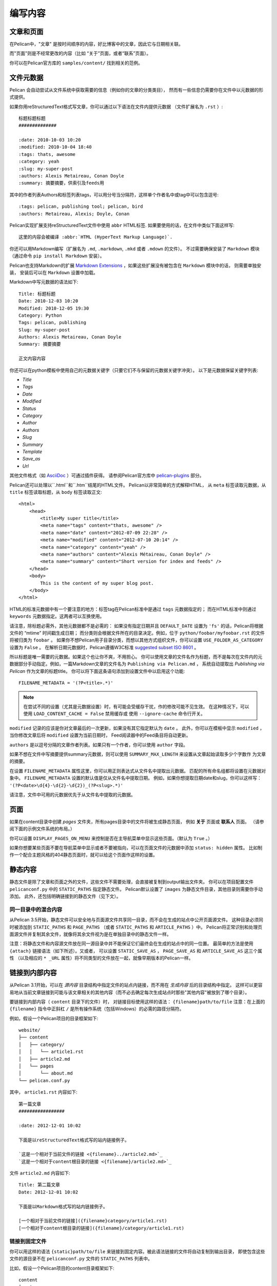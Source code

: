 编写内容
###############

文章和页面
==================

在Pelican中，"文章" 是按时间顺序的内容，好比博客中的文章，因此它与日期相关联。

而"页面"则是不经常更改的内容（比如 “关于”页面，或者“联系”页面）。

你可以在Pelican官方库的 ``samples/content/`` 找到相关的范例。

.. _internal_metadata:

文件元数据
=============

Pelican 会自动尝试从文件系统中获取需要的信息（例如你的文章的分类类目），
然而有一些信息仍需要你在文件中以元数据的形式提供。

如果你用reStructuredText格式写文章，你可以通过以下语法在文件内提供元数据
（文件扩展名为 ``.rst`` ）::

    标题标题标题
    ##############

    :date: 2010-10-03 10:20
    :modified: 2010-10-04 18:40
    :tags: thats, awesome
    :category: yeah
    :slug: my-super-post
    :authors: Alexis Metaireau, Conan Doyle
    :summary: 摘要摘要，供索引及feeds用

其中的作者列表Authors和标签列表tags，可以用分号当分隔符，这样单个作者名中或tag中可以包含逗号::

    :tags: pelican, publishing tool; pelican, bird
    :authors: Metaireau, Alexis; Doyle, Conan

Pelican实现扩展支持reStructuredText文件中使用 ``abbr`` HTML标签. 如果要使用的话，在文件中类似下面这样写::

    这里的内容会被编译 :abbr:`HTML (HyperText Markup Language)`.

你还可以用Markdown编写（扩展名为 ``.md``, ``.markdown``, ``.mkd`` 或者 ``.mdown`` 的文件）。
不过需要确保安装了 ``Markdown`` 模块（通过命令 ``pip install Markdown`` 安装）。

Pelican也支持Markdown的扩展 `Markdown Extensions`_ ，如果这些扩展没有被包含在 ``Markdown`` 模块中的话，
则需要单独安装， 安装后可以在  ``Markdown`` 设置中加载。


Markdown中写元数据的语法如下::

    Title: 标题标题
    Date: 2010-12-03 10:20
    Modified: 2010-12-05 19:30
    Category: Python
    Tags: pelican, publishing
    Slug: my-super-post
    Authors: Alexis Metaireau, Conan Doyle
    Summary: 摘要摘要

    正文内容内容

你还可以在python模板中使用自己的元数据关键字（只要它们不与保留的元数据关键字冲突）。 以下是元数据保留关键字列表:

* `Title`
* `Tags`
* `Date`
* `Modified`
* `Status`
* `Category`
* `Author`
* `Authors`
* `Slug`
* `Summary`
* `Template`
* `Save_as`
* `Url`

其他文件格式（如 AsciiDoc_ ）可通过插件获得。 请参阅Pelican官方库中 `pelican-plugins`_ 部分。

Pelican还可以处理以``.html``和``.htm``结尾的HTML文件。 Pelican以非常简单的方式解释HTML，
从 ``meta`` 标签读取元数据，从 ``title`` 标签读取标题，从 ``body`` 标签读取正文::

    <html>
        <head>
            <title>My super title</title>
            <meta name="tags" content="thats, awesome" />
            <meta name="date" content="2012-07-09 22:28" />
            <meta name="modified" content="2012-07-10 20:14" />
            <meta name="category" content="yeah" />
            <meta name="authors" content="Alexis Métaireau, Conan Doyle" />
            <meta name="summary" content="Short version for index and feeds" />
        </head>
        <body>
            This is the content of my super blog post.
        </body>
    </html>

HTML的标准元数据中有一个要注意的地方：标签tag在Pelican标准中是通过 ``tags`` 元数据指定的；
而在HTML标准中则通过 ``keywords`` 元数据指定。这两者可以互换使用。

请注意，除标题必需外，其他元数据都不是必需的：
如果没有指定日期并且 ``DEFAULT_DATE`` 设置为 ``'fs'`` 的话，Pelican将根据文件的 “mtime” 时间戳生成日期；
而分类则会根据文件所在的目录决定。例如，位于 ``python/foobar/myfoobar.rst`` 的文件将被归类为 ``foobar`` 。
如果你不想Pelican用子目录分类，而想以其他方式组织文件，你可以设置 ``USE_FOLDER_AS_CATEGORY`` 设置为 ``False`` 。
在解析日期元数据时，Pelican遵循W3C标准  `suggested subset ISO 8601`__ 。

所以标题是唯一需要的元数据。如果这个也让你不爽，不用担心。
你可以使用文章的文件名作为标题，而不是每次在文件内的元数据部分手动指定。例如，一篇Markdown文章的文件名为 ``Publishing via Pelican.md`` ，
系统自动提取出 *Publishing via Pelican* 作为文章的标题title。
你可以将下面这条语句添加到设置文件中以启用这个功能::

    FILENAME_METADATA = '(?P<title>.*)'

.. note::

   在尝试不同的设置（尤其是元数据设置）时，有可能会受缓存干扰，作的修改可能不见生效。 
   在这种情况下，可以使用 ``LOAD_CONTENT_CACHE = False`` 禁用缓存或
   使用 ``--ignore-cache`` 命令行开关。

__ `W3C ISO 8601`_

``modified`` 记录的应该是你对文章最后的一次更新，如果没有其它指定默认为 ``date`` 。
此外，你可以在模板中显示 ``modified`` ，当你修改文章后将 ``modified`` 设置为当前日期时，
Feed阅读器中的Feed条目将自动更新。

``authors`` 是以逗号分隔的文章作者列表。如果只有一个作者，你可以使用 ``author`` 字段。

如果不想在文件中写摘要提供summary元数据，则可以使用 ``SUMMARY_MAX_LENGTH`` 来设置从文章起始读取多少个字数作
为文章的摘要。

在设置 ``FILENAME_METADATA`` 属性这里，你可以用正则表达式从文件名中提取出元数据。
匹配的所有命名组都将设置在元数据对象中。 ``FILENAME_METADATA`` 设置的默认值是仅从文件名中提取日期。
例如，如果你想提取日期date和slug，你可以这样写： ``'(?P<date>\d{4}-\d{2}-\d{2})_(?P<slug>.*)'``

请注意，文件中可用的元数据优先于从文件名中提取的元数据。

页面
=====

如果在content目录中创建 `pages` 文件夹，所有pages目录中的文件将被生成静态页面，
例如 **关于** 页面或 **联系人** 页面。 （请参阅下面的示例文件系统的布局。）

你可以设置 ``DISPLAY_PAGES_ON_MENU`` 来控制是否在主导航菜单中显示这些页面。（默认为 ``True`` 。）

如果你想要某些页面不要在导航菜单中显示或者不要被指向，可以在页面文件的元数据中添加 ``status: hidden`` 属性。
比如制作一个配合主题风格的404静态页面时，就可以给这个页面作这样的设置。

静态内容
==============

静态文件是除了文章和页面之外的文件，这些文件不需要处理，会直接被复制到output输出文件夹。
你可以在项目配置文件 ``pelicanconf.py`` 中的 ``STATIC_PATHS`` 指定静态文件。 
Pelican默认设置了 ``images`` 为静态文件目录，其他目录则需要你手动添加。
此外，还包括明确链接到的静态文件（见下文）。

同一目录中的混合内容
-----------------------------------

从Pelican 3.5开始，静态文件可以安全地与页面源文件共享同一目录，而不会在生成的站点中公开页面源文件。
这种目录必须同时被添加到 ``STATIC_PATHS`` 和 ``PAGE_PATHS`` 
（或者 ``STATIC_PATHS`` 和 ``ARTICLE_PATHS`` ）中。
Pelican将正常识别和处理页面源文件并复制其余文件，就像将其余文件视为是在单独目录中的静态文件一样。

注意：将静态文件和内容源文件放在同一源目录中并不能保证它们最终会在生成的站点中的同一位置。
最简单的方法是使用 ``{attach}`` 链接语法（如下所述）。又或者，
可以设置 ``STATIC_SAVE_AS`` ， ``PAGE_SAVE_AS`` 和 ``ARTICLE_SAVE_AS`` 这三个属性
（以及相应的 ``* _URL`` 属性）将不同类型的文件放在一起，就像早期版本的Pelican一样。

.. _ref-linking-to-internal-content:

链接到内部内容
===========================

从Pelican 3.1开始，可以在 *源内容* 目录结构中指定文件的站点内链接，而不用在 *生成内容* 后的目录结构中指定。 
这样可以更容易地从当前文章链接到可能与该文章相关的其他内容（而不必去确定每次生成站点时那些"其他内容"被放到了哪个目录）。

要链接到内部内容（ ``content`` 目录下的文件）时， 对链接目标使用这样的语法： ``{filename}path/to/file``
注意：在上面的 ``{filename}`` 指令中正斜杠 ``/`` 是所有操作系统（包括Windows）的必需的路径分隔符。

例如，假设一个Pelican项目的目录框架如下::

    website/
    ├── content
    │   ├── category/
    │   │   └── article1.rst
    │   ├── article2.md
    │   └── pages
    │       └── about.md
    └── pelican.conf.py

其中， ``article1.rst`` 内容如下::

    第一篇文章
    #################

    :date: 2012-12-01 10:02

    下面是以reStructuredText格式写的站内链接例子。

    `这是一个相对于当前文件的链接 <{filename}../article2.md>`_
    `这是一个相对于content根目录的链接 <{filename}/article2.md>`_

文件 ``article2.md`` 内容如下::

    Title: 第二篇文章
    Date: 2012-12-01 10:02

    下面是以Markdown格式写的站内链接例子。

    [一个相对于当前文件的链接]({filename}category/article1.rst)
    [一个相对于content根目录的链接]({filename}/category/article1.rst)

链接到固定文件
-----------------------

你可以用这样的语法 ``{static}path/to/file`` 来链接到固定内容。被此语法链接的文件将自动复制到输出目录，
即使包含这些文件的源目录不在 ``pelicanconf.py`` 文件的 ``STATIC_PATHS`` 列表中。

比如，假设一个Pelican项目的content目录框架如下::

    content
    ├── images
    │   └── han.jpg
    ├── pdfs
    │   └── menu.pdf
    └── pages
        └── test.md

``test.md`` 文件包含::

    ![Alt Text]({static}/images/han.jpg)
    [Our Menu]({static}/pdfs/menu.pdf)

则生成网站时，会将文件 ``han.jpg`` 复制到 ``output/images/han.jpg``， 
将文件 ``menu.pdf`` 复制到 ``output/pdfs/menu.pdf``， 然后在 ``test.md`` 写相应的链接。

如果使用 ``{static}`` 链接到文章或页面，会被转换为指向其源代码的链接。

附加静态文件
----------------------

从Pelican 3.5开始，可以使用语法  ``{attach}path/to/file`` 将静态文件作为链接目标“附加”到页面或文章，
其作用跟 ``{static}`` 一样，不同的是它还将静态文件‘重定位’复制到链接源文档的输出目录中。 
如果静态文件原本是在链接源文档所在目录的子目录中，则保留这种目录结构关系，否则静态文件与链接源文档处在同一目录下。

这仅适用于链接到静态文件。

比如，假设一个Pelican项目的content目录框架如下::

    content
    ├── blog
    │   ├── icons
    │   │   └── icon.png
    │   ├── photo.jpg
    │   └── testpost.md
    └── downloads
        └── archive.zip

``pelicanconf.py`` 文件包含::

    PATH = 'content'
    ARTICLE_PATHS = ['blog']
    ARTICLE_SAVE_AS = '{date:%Y}/{slug}.html'
    ARTICLE_URL = '{date:%Y}/{slug}.html'

``testpost.md`` 文件包含::

    Title: Test Post
    Category: test
    Date: 2014-10-31

    ![Icon]({attach}icons/icon.png)
    ![Photo]({attach}photo.jpg)
    [Downloadable File]({attach}/downloads/archive.zip)

站点生成时，会生成如下这样一个output目录框架::

    output
    └── 2014
        ├── archive.zip
        ├── icons
        │   └── icon.png
        ├── photo.jpg
        └── test-post.html

所有被用 ``{attach}`` 语法链接的文件最终被复制到了文章的目录下。

如果有多个链接指向了同一个静态文件，则 ``{attach}`` 的重定位复制功能只在处理第一个链接时起作用。
在处理第一个链接后，Pelican会将其余的 ``{attach}`` 视为 ``{static}`` 。
这样避免破坏之前的链接结构。

**从多个文件链接到同一个文件时要小心：**
由于处理第一个链接时就确定了这个文件最终的位置，而Pelican是不固定处理文档的顺序的，
所以当有多个文档用 ``{attach}`` 链接到同一文件的情况时，这个文件可能会在每次生成站点后位置都不一样。
（实际在实践中是否会发生这种事将取决于操作系统，文件系统，
Pelican的版本以及从项目中添加，修改或删除文档等综合因素。）
这样会导致外部对这个文件的链接指向在站点更新时产生链接错误。
**因此，要对某个文件的使用 {attach} ，只有在所有链接都使用 {attach} 并且这些链接源文件都在同一目录中时才建议使用。**
只有这样，这个文件的输出位置才固定不变。如果无法使用这种预防措施，可以考虑使用 ``{static}`` 而不是 ``{attach}`` ，
让项目设置中的 ``STATIC_SAVE_AS`` 和 ``STATIC_URL`` 来确定文件的保存位置。 
（每个文件优先的 ``save_as`` 和 ``url`` 覆盖仍然可以在 ``EXTRA_PATH_METADATA`` 中设定。）

链接到作者，分类，索引和标签
----------------------------------------------

可以使用 ``{author}name``， ``{category}foobar`` ， ``{index}`` 和 ``{tag}tagname`` 语法链接到作者，分类，索引和标签。

不推荐使用的内部链接语法
-------------------------------

为了与早期版本保持兼容，Pelican仍然支持在站内链接使用 (``||``) 以及 (``{}``) 。 
例如： ``|filename|an_article.rst`` , ``|tag|tagname`` , ``|category|foobar`` 。
语法从 ``||`` 改为 ``{}`` 是为了避免与Markdown扩展或reST指令冲突。 
同样的，Pelican仍支持使用 ``{filename}`` 链接到静态内容。
现在改为 ``{static}`` 以允许链接指向到生成的文章和页面及其相关的静态源内容。

可能会最终删除对旧语法的支持。


导入现有站点
==========================

可以使用简单的脚本从WordPress，Tumblr，Dotclear和RSS源导入你的站点。请参阅 :ref:`import`.

翻译
============

可以翻译文章。如要此功能，需要在文章/页面的元数据中添加一个 ``lang`` 属性，
并设置项目中 ``DEFAULT_LANG`` 的值（默认为[en]）。
使用这些设置后，显示将只显示出默认语言的文章，而每篇文章将附有一个其他翻译版本的列表。

.. note::

   这个Pelican的核心功能不会为每种语言创建带有翻译模板的子站点
   （例如 ``example.com/de`` ）。 要使用这种高级功能，可以使用 `i18n_subsites
   plugin`_ 插件。

默认情况下，Pelican使用文章URL的"slug"来确定两篇或多篇文章是否是彼此之间的翻译版本。 
（这可以通过设置 ``ARTICLE_TRANSLATION_ID`` 进行更改。）
可以在文件的元数据中手动输入 slug ；如果没有明确设置，Pelican将自动生成文章标题中的slug。

.. note::

    Elvyn注：此处的slug可以理解成一串字符串，作用是作为识别id，比如"pelican-4-cn-translation"，
    在这里的用处就是用来告诉系统拥有同一个slug的某几个文件是相互之间不同的语言翻译版本，而不是不同的博客文章。

以下是两篇文章的例子，一篇用英文，另一篇用法文。

英文文章::

    Foobar is not dead
    ##################

    :slug: foobar-is-not-dead
    :lang: en

    That's true, foobar is still alive!

文章法语版本::

    Foobar n'est pas mort !
    #######################

    :slug: foobar-is-not-dead
    :lang: fr

    Oui oui, foobar est toujours vivant !

可以看到两篇文章中相同的地方只有slug的值，
它在这里起到标识符的作用。 如果不想以这种方式明确定义slug，
则必须确保不同的翻译版本它们的标题相同，因为slug会从文章标题中自动生成。

如果你不希望通过 ``DEFAULT_LANG`` 值来检测哪个特定文章为原始版本的话，
可以在文章中使用 ``translation`` 元数据来指定哪些是翻译版本::

    Foobar is not dead
    ##################

    :slug: foobar-is-not-dead
    :lang: en
    :translation: true

    That's true, foobar is still alive!


.. _internal_pygments_options:

语法高亮
===================

Pelican 可以为代码块提供语法高亮显示。
为此，你需要在你的内容文件中使用以下约定。

对于reStructuredText格式，使用 ``code-block`` 指令来指定要高亮显示的代码类型
（在下面的示例中我们将使用 ``python`` ）::

    .. code-block:: python

       print("Pelican is a static site generator.")

对于使用了 `CodeHilite extension`_ 扩展来提供语法高亮的Markdown格式，
在代码块上方用语言标识符来注明代码类型，语言标识符跟代码块一样要保持缩进::

    There are two ways to specify the identifier:

        :::python
        print("The triple-colon syntax will *not* show line numbers.")

    To display line numbers, use a path-less shebang instead of colons:

        #!python
        print("The path-less shebang syntax *will* show line numbers.")

语言标识符 (如 ``python`` ， ``ruby``) 参照 `词法分析器lexers列表 <http://pygments.org/docs/lexers/>`_.

When using reStructuredText the following options are available in the
code-block directive:

=============   ============  =========================================
Option          Valid values  Description
=============   ============  =========================================
anchorlinenos   N/A           If present wrap line numbers in <a> tags.
classprefix     string        String to prepend to token class names
hl_lines        numbers       List of lines to be highlighted, where
                              line numbers to highlight are separated
                              by a space. This is similar to
                              ``emphasize-lines`` in Sphinx, but it
                              does not support a range of line numbers
                              separated by a hyphen, or comma-separated
                              line numbers.
lineanchors     string        Wrap each line in an anchor using this
                              string and -linenumber.
linenos         string        If present or set to "table" output line
                              numbers in a table, if set to
                              "inline" output them inline. "none" means
                              do not output the line numbers for this
                              table.
linenospecial   number        If set every nth line will be given the
                              'special' css class.
linenostart     number        Line number for the first line.
linenostep      number        Print every nth line number.
lineseparator   string        String to print between lines of code,
                              '\n' by default.
linespans       string        Wrap each line in a span using this and
                              -linenumber.
nobackground    N/A           If set do not output background color for
                              the wrapping element
nowrap          N/A           If set do not wrap the tokens at all.
tagsfile        string        ctags file to use for name definitions.
tagurlformat    string        format for the ctag links.
=============   ============  =========================================

Note that, depending on the version, your Pygments module might not have
all of these options available. Refer to the *HtmlFormatter* section of the
`Pygments documentation <http://pygments.org/docs/formatters/>`_ for more
details on each of the options.

For example, the following code block enables line numbers, starting at 153,
and prefixes the Pygments CSS classes with *pgcss* to make the names
more unique and avoid possible CSS conflicts::

    .. code-block:: identifier
        :classprefix: pgcss
        :linenos: table
        :linenostart: 153

       <indented code block goes here>

It is also possible to specify the ``PYGMENTS_RST_OPTIONS`` variable in your
Pelican settings file to include options that will be automatically applied to
every code block.

For example, if you want to have line numbers displayed for every code block
and a CSS prefix you would set this variable to::

    PYGMENTS_RST_OPTIONS = {'classprefix': 'pgcss', 'linenos': 'table'}

If specified, settings for individual code blocks will override the defaults in
your settings file.

Publishing drafts
=================

If you want to publish an article or a page as a draft (for friends to review
before publishing, for example), you can add a ``Status: draft`` attribute to
its metadata. That article will then be output to the ``drafts`` folder and not
listed on the index page nor on any category or tag page.

If your articles should be automatically published as a draft (to not
accidentally publish an article before it is finished) include the status in
the ``DEFAULT_METADATA``::

    DEFAULT_METADATA = {
        'status': 'draft',
    }

To publish a post when the default status is ``draft``, update the post's
metadata to include ``Status: published``.

.. _W3C ISO 8601: https://www.w3.org/TR/NOTE-datetime
.. _AsciiDoc: http://www.methods.co.nz/asciidoc/
.. _pelican-plugins: https://github.com/getpelican/pelican-plugins
.. _Markdown Extensions: https://python-markdown.github.io/extensions/
.. _CodeHilite extension: https://python-markdown.github.io/extensions/code_hilite/#syntax
.. _i18n_subsites plugin: https://github.com/getpelican/pelican-plugins/tree/master/i18n_subsites
